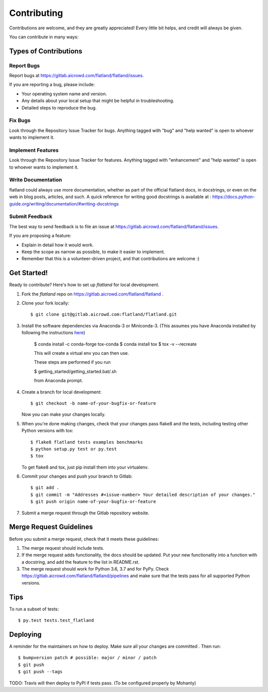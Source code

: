.. highlight:: shell

============
Contributing
============

Contributions are welcome, and they are greatly appreciated! Every little bit
helps, and credit will always be given.

You can contribute in many ways:

Types of Contributions
----------------------

Report Bugs
~~~~~~~~~~~

Report bugs at https://gitlab.aicrowd.com/flatland/flatland/issues.

If you are reporting a bug, please include:

* Your operating system name and version.
* Any details about your local setup that might be helpful in troubleshooting.
* Detailed steps to reproduce the bug.

Fix Bugs
~~~~~~~~

Look through the Repository Issue Tracker for bugs. Anything tagged with "bug" and "help
wanted" is open to whoever wants to implement it.

Implement Features
~~~~~~~~~~~~~~~~~~

Look through the Repository Issue Tracker for features. Anything tagged with "enhancement"
and "help wanted" is open to whoever wants to implement it.

Write Documentation
~~~~~~~~~~~~~~~~~~~

flatland could always use more documentation, whether as part of the
official flatland docs, in docstrings, or even on the web in blog posts,
articles, and such. A quick reference for writing good docstrings is available at : https://docs.python-guide.org/writing/documentation/#writing-docstrings

Submit Feedback
~~~~~~~~~~~~~~~

The best way to send feedback is to file an issue at https://gitlab.aicrowd.com/flatland/flatland/issues.

If you are proposing a feature:

* Explain in detail how it would work.
* Keep the scope as narrow as possible, to make it easier to implement.
* Remember that this is a volunteer-driven project, and that contributions
  are welcome :)

Get Started!
------------

Ready to contribute? Here's how to set up `flatland` for local development.

1. Fork the `flatland` repo on https://gitlab.aicrowd.com/flatland/flatland .
2. Clone your fork locally::

    $ git clone git@gitlab.aicrowd.com:flatland/flatland.git

3. Install the software dependencies via Anaconda-3 or Miniconda-3. (This assumes you have Anaconda installed by following the instructions `here <https://www.anaconda.com/distribution>`_)

    $ conda install -c conda-forge tox-conda
    $ conda install tox
    $ tox -v --recreate

    This will create a virtual env you can then use.

    These steps are performed if you run

    $ getting_started/getting_started.bat/.sh

    from Anaconda prompt.


4. Create a branch for local development::

    $ git checkout -b name-of-your-bugfix-or-feature

   Now you can make your changes locally.

5. When you're done making changes, check that your changes pass flake8 and the
   tests, including testing other Python versions with tox::

    $ flake8 flatland tests examples benchmarks
    $ python setup.py test or py.test
    $ tox

   To get flake8 and tox, just pip install them into your virtualenv.

6. Commit your changes and push your branch to Gitlab::

    $ git add .
    $ git commit -m "Addresses #<issue-number> Your detailed description of your changes."
    $ git push origin name-of-your-bugfix-or-feature

7. Submit a merge request through the Gitlab repository website.

Merge Request Guidelines
-------------------------

Before you submit a merge request, check that it meets these guidelines:

1. The merge request should include tests.
2. If the merge request adds functionality, the docs should be updated. Put
   your new functionality into a function with a docstring, and add the
   feature to the list in README.rst.
3. The merge request should work for Python 3.6, 3.7 and for PyPy. Check
   https://gitlab.aicrowd.com/flatland/flatland/pipelines
   and make sure that the tests pass for all supported Python versions.

Tips
----

To run a subset of tests::

$ py.test tests.test_flatland


Deploying
---------

A reminder for the maintainers on how to deploy.
Make sure all your changes are committed .
Then run::

$ bumpversion patch # possible: major / minor / patch
$ git push
$ git push --tags

TODO: Travis will then deploy to PyPI if tests pass. (To be configured properly by Mohanty)
